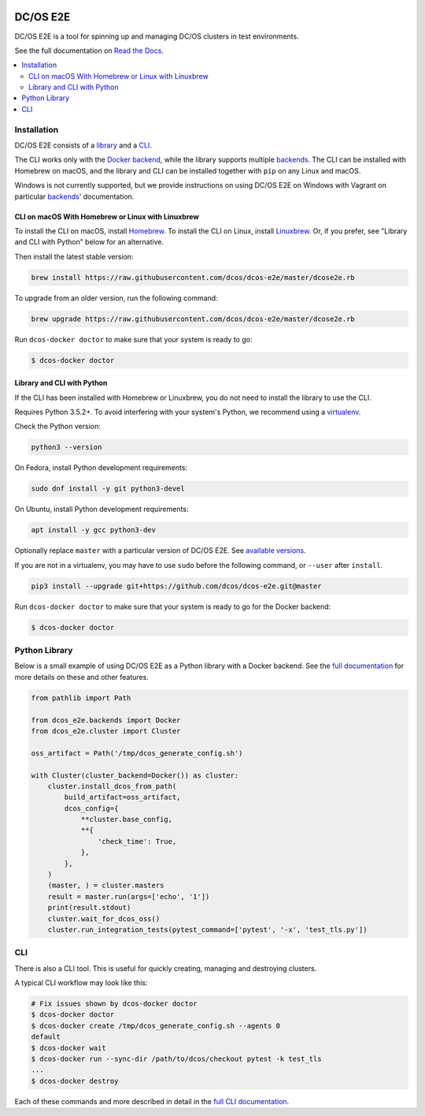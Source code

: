 |Build Status|

|codecov|

|Documentation Status|

DC/OS E2E
=========

DC/OS E2E is a tool for spinning up and managing DC/OS clusters in test environments.

See the full documentation on `Read the Docs <http://dcos-e2e.readthedocs.io/>`_.

.. contents::
   :local:

Installation
------------

DC/OS E2E consists of a `library`_ and a `CLI`_.

The CLI works only with the `Docker backend`_, while the library supports multiple `backends`_.
The CLI can be installed with Homebrew on macOS, and the library and CLI can be installed together with ``pip`` on any Linux and macOS.

Windows is not currently supported, but we provide instructions on using DC/OS E2E on Windows with Vagrant on particular `backends`_\ ' documentation.

.. _library: http://dcos-e2e.readthedocs.io/en/latest/library.html
.. _Docker backend: http://dcos-e2e.readthedocs.io/en/latest/docker-backend.html
.. _backends: http://dcos-e2e.readthedocs.io/en/latest/backends.html

CLI on macOS With Homebrew or Linux with Linuxbrew
~~~~~~~~~~~~~~~~~~~~~~~~~~~~~~~~~~~~~~~~~~~~~~~~~~

To install the CLI on macOS, install `Homebrew`_.
To install the CLI on Linux, install `Linuxbrew`_.
Or, if you prefer, see "Library and CLI with Python" below for an alternative.

Then install the latest stable version:

.. code:: sh

    brew install https://raw.githubusercontent.com/dcos/dcos-e2e/master/dcose2e.rb

To upgrade from an older version, run the following command:

.. code:: sh

    brew upgrade https://raw.githubusercontent.com/dcos/dcos-e2e/master/dcose2e.rb

Run ``dcos-docker doctor`` to make sure that your system is ready to go:

.. code-block:: console

   $ dcos-docker doctor

Library and CLI with Python
~~~~~~~~~~~~~~~~~~~~~~~~~~~

If the CLI has been installed with Homebrew or Linuxbrew, you do not need to install the library to use the CLI.

Requires Python 3.5.2+.
To avoid interfering with your system's Python, we recommend using a `virtualenv <https://virtualenv.pypa.io/en/stable/>`_.

Check the Python version:

.. code:: sh

   python3 --version

On Fedora, install Python development requirements:

.. code:: sh

   sudo dnf install -y git python3-devel

On Ubuntu, install Python development requirements:

.. code:: sh

   apt install -y gcc python3-dev

Optionally replace ``master`` with a particular version of DC/OS E2E.
See `available versions <https://github.com/dcos/dcos-e2e/tags>`_.

If you are not in a virtualenv, you may have to use ``sudo`` before the following command, or ``--user`` after ``install``.

.. code:: sh

    pip3 install --upgrade git+https://github.com/dcos/dcos-e2e.git@master

Run ``dcos-docker doctor`` to make sure that your system is ready to go for the Docker backend:

.. code-block:: console

   $ dcos-docker doctor

Python Library
--------------

Below is a small example of using DC/OS E2E as a Python library with a Docker backend.
See the `full documentation <http://dcos-e2e.readthedocs.io/en/latest/?badge=latest>`_ for more details on these and other features.

.. code:: python

    from pathlib import Path

    from dcos_e2e.backends import Docker
    from dcos_e2e.cluster import Cluster

    oss_artifact = Path('/tmp/dcos_generate_config.sh')

    with Cluster(cluster_backend=Docker()) as cluster:
        cluster.install_dcos_from_path(
            build_artifact=oss_artifact,
            dcos_config={
                **cluster.base_config,
                **{
                    'check_time': True,
                },
            },
        )
        (master, ) = cluster.masters
        result = master.run(args=['echo', '1'])
        print(result.stdout)
        cluster.wait_for_dcos_oss()
        cluster.run_integration_tests(pytest_command=['pytest', '-x', 'test_tls.py'])

CLI
---

There is also a CLI tool.
This is useful for quickly creating, managing and destroying clusters.

A typical CLI workflow may look like this:

.. code-block:: console

   # Fix issues shown by dcos-docker doctor
   $ dcos-docker doctor
   $ dcos-docker create /tmp/dcos_generate_config.sh --agents 0
   default
   $ dcos-docker wait
   $ dcos-docker run --sync-dir /path/to/dcos/checkout pytest -k test_tls
   ...
   $ dcos-docker destroy

Each of these commands and more described in detail in the `full CLI documentation <CLI>`_.

.. |Build Status| image:: https://travis-ci.org/dcos/dcos-e2e.svg?branch=master
   :target: https://travis-ci.org/dcos/dcos-e2e
.. |codecov| image:: https://codecov.io/gh/dcos/dcos-e2e/branch/master/graph/badge.svg
   :target: https://codecov.io/gh/dcos/dcos-e2e
.. |Documentation Status| image:: https://readthedocs.org/projects/dcos-e2e/badge/?version=latest
   :target: http://dcos-e2e.readthedocs.io/en/latest/?badge=latest
   :alt: Documentation Status
.. _Homebrew: https://brew.sh
.. _Linuxbrew: https://linuxbrew.sh
.. _CLI: http://dcos-e2e.readthedocs.io/en/latest/cli.html
